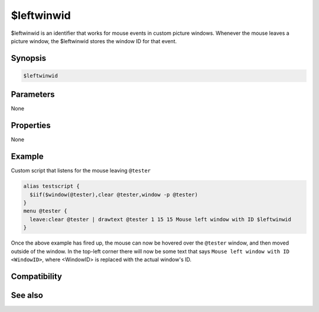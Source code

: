 $leftwinwid
===========

$leftwinwid is an identifier that works for mouse events in custom picture windows. Whenever the mouse leaves a picture window, the $leftwinwid stores the window ID for that event.

Synopsis
--------

.. code:: text

    $leftwinwid

Parameters
----------

None

Properties
----------

None

Example
-------

Custom script that listens for the mouse leaving ``@tester``

.. code:: text

    alias testscript {
      $iif($window(@tester),clear @tester,window -p @tester)
    }
    menu @tester {
      leave:clear @tester | drawtext @tester 1 15 15 Mouse left window with ID $leftwinwid
    }

Once the above example has fired up, the mouse can now be hovered over the ``@tester`` window, and then moved outside of the window. In the top-left corner there will now be some text that says ``Mouse left window with ID <WindowID>``, where <WindowID> is replaced with the actual window's ID.

Compatibility
-------------

.. compatibility:: 6.2

See also
--------

.. hlist::
    :columns: 4

    * :doc:`$activewid </identifiers/activewid>`
    * :doc:`$lactivewid </identifiers/lactivewid>`
    * :doc:`$leftwin </identifiers/leftwin>`
    * :doc:`$leftwincid </identifiers/leftwincid>`

